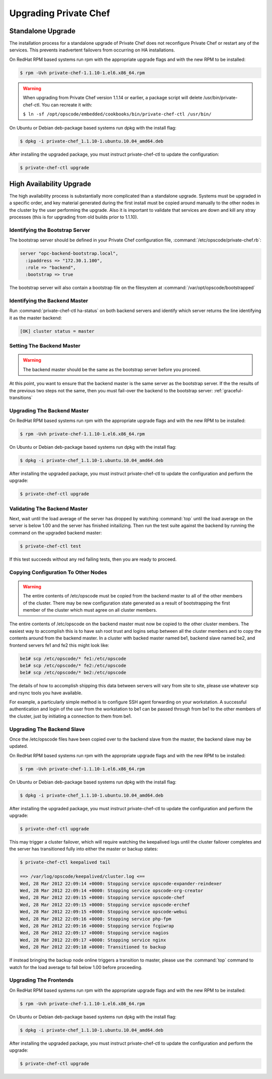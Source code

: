 
.. index::
  single: upgrading

======================
Upgrading Private Chef
======================

.. index::
  pair: upgrading; standalone upgrade

Standalone Upgrade
------------------

The installation process for a standalone upgrade of Private Chef does not
reconfigure Private Chef or restart any of the services. This prevents
inadvertent failovers from occurring on HA installations.

On RedHat RPM based systems run rpm with the appropriate upgrade flags and with the new
RPM to be installed:

.. code-block:: bash

  $ rpm -Uvh private-chef-1.1.10-1.el6.x86_64.rpm

.. warning::

  When upgrading from Private Chef version 1.1.14 or earlier, a package script
  will delete /usr/bin/private-chef-ctl. You can recreate it with:

  ``$ ln -sf /opt/opscode/embedded/cookbooks/bin/private-chef-ctl /usr/bin/``


On Ubuntu or Debian deb-package based systems run dpkg with the install flag:

.. code-block:: bash

  $ dpkg -i private-chef_1.1.10-1.ubuntu.10.04_amd64.deb


After installing the upgraded package, you must instruct private-chef-ctl to
update the configuration:

.. code-block:: bash

  $ private-chef-ctl upgrade

.. index::
  pair: upgrade; high availabilty upgrade

High Availability Upgrade
-------------------------

The high availability process is substantially more complicated than a
standalone upgrade.  Systems must be upgraded in a specific order, and
key material generated during the first install must be copied around
manually to the other nodes in the cluster by the user performing the
upgrade. Also it is important to validate that services are down and
kill any stray processes (this is for upgrading from old builds prior
to 1.1.10).

.. index::
  triple: upgrade; high availability upgrade; identifying the bootstrap server

Identifying the Bootstrap Server
~~~~~~~~~~~~~~~~~~~~~~~~~~~~~~~~

The bootstrap server should be defined in your Private Chef
configuration file, :command:`/etc/opscode/private-chef.rb`:

.. code-block:: ruby

  server "opc-backend-bootstrap.local",
    :ipaddress => "172.30.1.100",
    :role => "backend",
    :bootstrap => true

The bootstrap server will also contain a bootstrap file on the
filesystem at :command:`/var/opt/opscode/bootstrapped`

.. index::
  triple: upgrade; high availability upgrade; identifying the backend master

Identifying the Backend Master
~~~~~~~~~~~~~~~~~~~~~~~~~~~~~~

Run :command:`private-chef-ctl ha-status` on both backend servers and identify which server returns the line
identifying it as the master backend:

.. code-block:: bash

  [OK] cluster status = master

.. index::
  triple: upgrade; high availability upgrade; setting the backend master

Setting The Backend Master
~~~~~~~~~~~~~~~~~~~~~~~~~~

.. warning::

  The backend master should be the same as the bootstrap server before
  you proceed.

At this point, you want to ensure that the backend master is the same
server as the bootstrap server. If the the results of the previous two
steps not the same, then you must fail-over the backend to the
bootstrap server: :ref:`graceful-transitions`

.. index::
  triple: upgrade; high availability upgrade; upgrading the backend master

Upgrading The Backend Master
~~~~~~~~~~~~~~~~~~~~~~~~~~~~

On RedHat RPM based systems run rpm with the appropriate upgrade flags and with the new
RPM to be installed:

.. code-block:: bash

  $ rpm -Uvh private-chef-1.1.10-1.el6.x86_64.rpm

On Ubuntu or Debian deb-package based systems run dpkg with the install flag:

.. code-block:: bash

  $ dpkg -i private-chef_1.1.10-1.ubuntu.10.04_amd64.deb

After installing the upgraded package, you must instruct private-chef-ctl to
update the configuration and perform the upgrade:

.. code-block:: bash

  $ private-chef-ctl upgrade

.. index::
  triple: upgrade; high availability upgrade; validating the backend master

Validating The Backend Master
~~~~~~~~~~~~~~~~~~~~~~~~~~~~~

Next, wait until the load average of the server has dropped by watching :command:`top` until
the load average on the server is below 1.00 and the server has finished initailizing.  Then
run the test suite against the backend by running the command on the upgraded backend master:

.. code-block:: bash

  $ private-chef-ctl test

If this test succeeds without any red failing tests, then you are ready to proceed.

.. index::
  triple: upgrade; high availability upgrade; copying configuration to other nodes

Copying Configuration To Other Nodes
~~~~~~~~~~~~~~~~~~~~~~~~~~~~~~~~~~~~

.. warning::

  The entire contents of /etc/opscode must be copied from the backend
  master to all of the other members of the cluster.  There may be new
  configuration state generated as a result of bootstrapping the first
  member of the cluster which must agree on all cluster members.

The entire contents of /etc/opscode on the backend master must now be copied to the other
cluster members.  The easiest way to accomplish this is to have ssh root trust and logins setup
between all the cluster members and to copy the contents around from the backend master.  In
a cluster with backed master named be1, backend slave named be2, and frontend servers fe1 and
fe2 this might look like:

.. code-block:: bash

  be1# scp /etc/opscode/* fe1:/etc/opscode
  be1# scp /etc/opscode/* fe2:/etc/opscode
  be1# scp /etc/opscode/* be2:/etc/opscode

The details of how to accomplish shipping this data between servers will vary from site to site, please
use whatever scp and rsync tools you have available.

For example, a particularly simple method is to configure SSH agent forwarding on your
workstation. A successful authentication and login of the user from
the workstation to be1 can be passed through from be1 to the other members of
the cluster, just by initiating a connection to them from be1. 

.. index::
  triple: upgrade; high availability upgrade; upgrading the backend slave

Upgrading The Backend Slave
~~~~~~~~~~~~~~~~~~~~~~~~~~~

Once the /etc/opscode files have been copied over to the backend slave from the master, the backend
slave may be updated.

On RedHat RPM based systems run rpm with the appropriate upgrade flags and with the new
RPM to be installed:

.. code-block:: bash

  $ rpm -Uvh private-chef-1.1.10-1.el6.x86_64.rpm

On Ubuntu or Debian deb-package based systems run dpkg with the install flag:

.. code-block:: bash

  $ dpkg -i private-chef_1.1.10-1.ubuntu.10.04_amd64.deb

After installing the upgraded package, you must instruct private-chef-ctl to
update the configuration and perform the upgrade:

.. code-block:: bash

  $ private-chef-ctl upgrade

This may trigger a cluster failover, which will require watching the keepalived logs until
the cluster failover completes and the server has transitioned fully into either the
master or backup states:

.. code-block:: bash

  $ private-chef-ctl keepalived tail

  ==> /var/log/opscode/keepalived/cluster.log <==
  Wed, 28 Mar 2012 22:09:14 +0000: Stopping service opscode-expander-reindexer
  Wed, 28 Mar 2012 22:09:14 +0000: Stopping service opscode-org-creator
  Wed, 28 Mar 2012 22:09:15 +0000: Stopping service opscode-chef
  Wed, 28 Mar 2012 22:09:15 +0000: Stopping service opscode-erchef
  Wed, 28 Mar 2012 22:09:15 +0000: Stopping service opscode-webui
  Wed, 28 Mar 2012 22:09:16 +0000: Stopping service php-fpm
  Wed, 28 Mar 2012 22:09:16 +0000: Stopping service fcgiwrap
  Wed, 28 Mar 2012 22:09:17 +0000: Stopping service nagios
  Wed, 28 Mar 2012 22:09:17 +0000: Stopping service nginx
  Wed, 28 Mar 2012 22:09:18 +0000: Transitioned to backup

If instead bringing the backup node online triggers a transition to master, please use the
:command:`top` command to watch for the load average to fall below 1.00 before 
proceeding.

.. index::
  triple: upgrade; high availability upgrade; upgrading the frontends

Upgrading The Frontends
~~~~~~~~~~~~~~~~~~~~~~~

On RedHat RPM based systems run rpm with the appropriate upgrade flags and with the new
RPM to be installed:

.. code-block:: bash

  $ rpm -Uvh private-chef-1.1.10-1.el6.x86_64.rpm

On Ubuntu or Debian deb-package based systems run dpkg with the install flag:

.. code-block:: bash

  $ dpkg -i private-chef_1.1.10-1.ubuntu.10.04_amd64.deb

After installing the upgraded package, you must instruct private-chef-ctl to
update the configuration and perform the upgrade:

.. code-block:: bash

  $ private-chef-ctl upgrade

